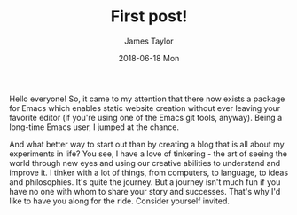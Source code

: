#+TITLE:       First post!
#+AUTHOR:      James Taylor
#+EMAIL:       james@openmail.cc
#+DATE:        2018-06-18 Mon
#+URI:         /blog/%y/%m/%d/first-post
#+KEYWORDS:    blog, intro
#+TAGS:        blog, intro
#+LANGUAGE:    en
#+OPTIONS:     H:3 num:nil toc:nil \n:nil ::t |:t ^:nil -:nil f:t *:t <:t
#+DESCRIPTION: Blog Intro
Hello everyone! So, it came to my attention that there now exists a package for Emacs which enables static website creation without ever leaving your favorite editor (if you're using one of the Emacs git tools, anyway). Being a long-time Emacs user, I jumped at the chance.

And what better way to start out than by creating a blog that is all about my experiments in life? You see, I have a love of tinkering - the art of seeing the world through new eyes and using our creative abilities to understand and improve it. I tinker with a lot of things, from computers, to language, to ideas and philosophies. It's quite the journey. But a journey isn't much fun if you have no one with whom to share your story and successes. That's why I'd like to have you along for the ride. Consider yourself invited. 
